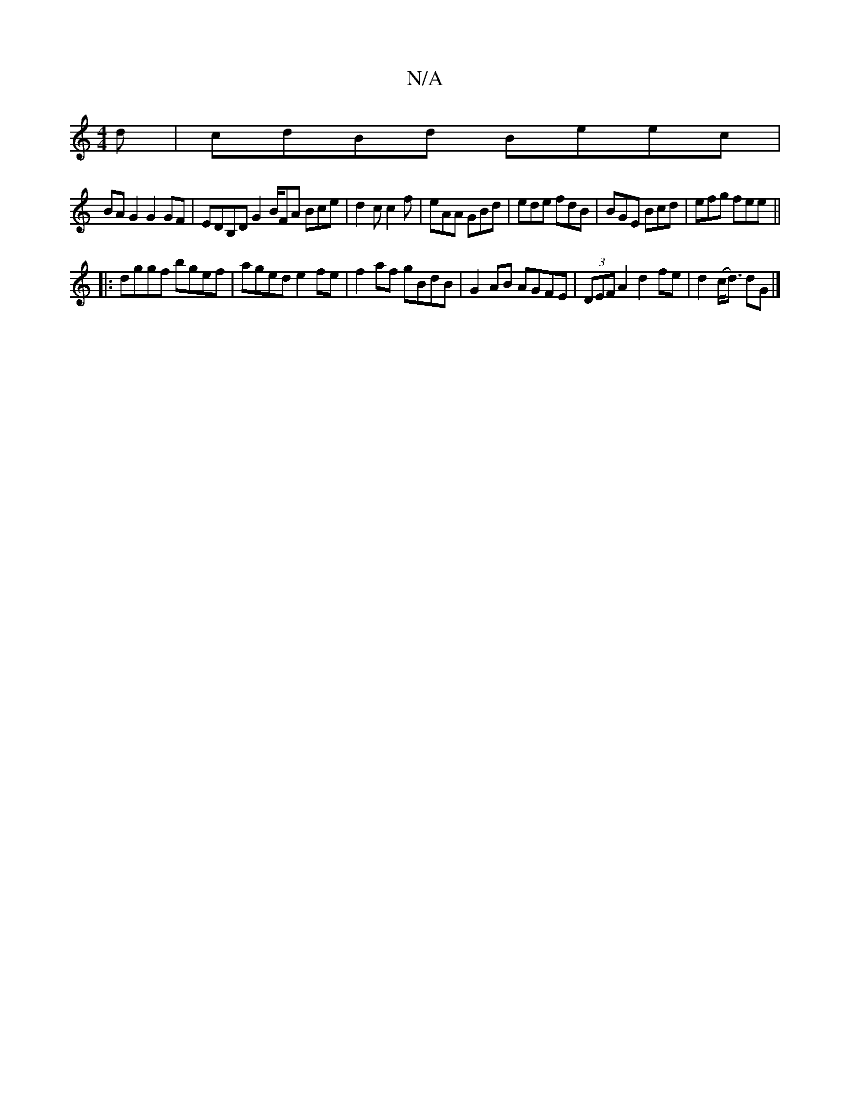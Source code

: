 X:1
T:N/A
M:4/4
R:N/A
K:Cmajor
d | cdBd Beec |
BA G2 G2 GF | EDB,D G2B/2FA Bce|d2c c2f|eAA GBd|ede fdB|BGE Bcd| efg fee ||
|:dggf bgef|aged e2 fe|f2 af gBdB|G2AB AGFE|(3DEF A2 d2 fe | d2 (c<d) dG |]

d|eABA caca|a2 fa fefd|ecd=c de